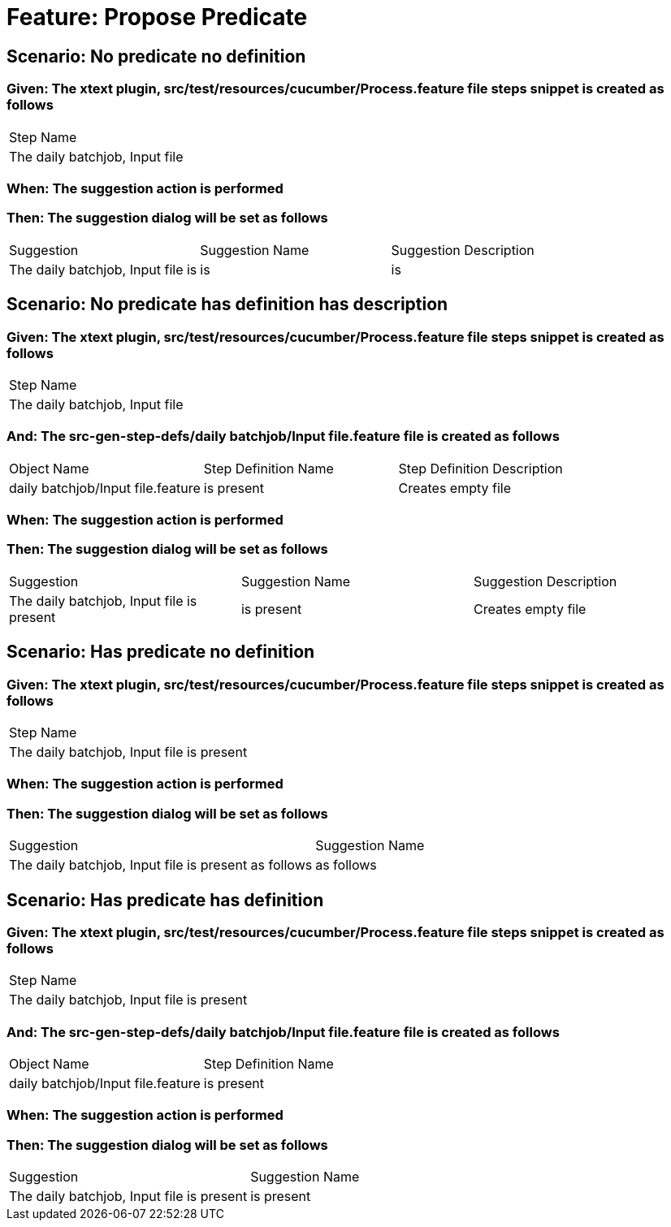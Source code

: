 = Feature: Propose Predicate

== Scenario: No predicate no definition

=== Given: The xtext plugin, src/test/resources/cucumber/Process.feature file steps snippet is created as follows

|===
| Step Name                     
| The daily batchjob, Input file
|===

=== When: The suggestion action is performed

=== Then: The suggestion dialog will be set as follows

|===
| Suggestion                        | Suggestion Name | Suggestion Description
| The daily batchjob, Input file is | is              | is                    
|===

== Scenario: No predicate has definition has description

=== Given: The xtext plugin, src/test/resources/cucumber/Process.feature file steps snippet is created as follows

|===
| Step Name                     
| The daily batchjob, Input file
|===

=== And: The src-gen-step-defs/daily batchjob/Input file.feature file is created as follows

|===
| Object Name                       | Step Definition Name | Step Definition Description
| daily batchjob/Input file.feature | is present           | Creates empty file         
|===

=== When: The suggestion action is performed

=== Then: The suggestion dialog will be set as follows

|===
| Suggestion                                | Suggestion Name | Suggestion Description
| The daily batchjob, Input file is present | is present      | Creates empty file    
|===

== Scenario: Has predicate no definition

=== Given: The xtext plugin, src/test/resources/cucumber/Process.feature file steps snippet is created as follows

|===
| Step Name                                
| The daily batchjob, Input file is present
|===

=== When: The suggestion action is performed

=== Then: The suggestion dialog will be set as follows

|===
| Suggestion                                           | Suggestion Name
| The daily batchjob, Input file is present as follows | as follows     
|===

== Scenario: Has predicate has definition

=== Given: The xtext plugin, src/test/resources/cucumber/Process.feature file steps snippet is created as follows

|===
| Step Name                                
| The daily batchjob, Input file is present
|===

=== And: The src-gen-step-defs/daily batchjob/Input file.feature file is created as follows

|===
| Object Name                       | Step Definition Name
| daily batchjob/Input file.feature | is present          
|===

=== When: The suggestion action is performed

=== Then: The suggestion dialog will be set as follows

|===
| Suggestion                                | Suggestion Name
| The daily batchjob, Input file is present | is present     
|===

